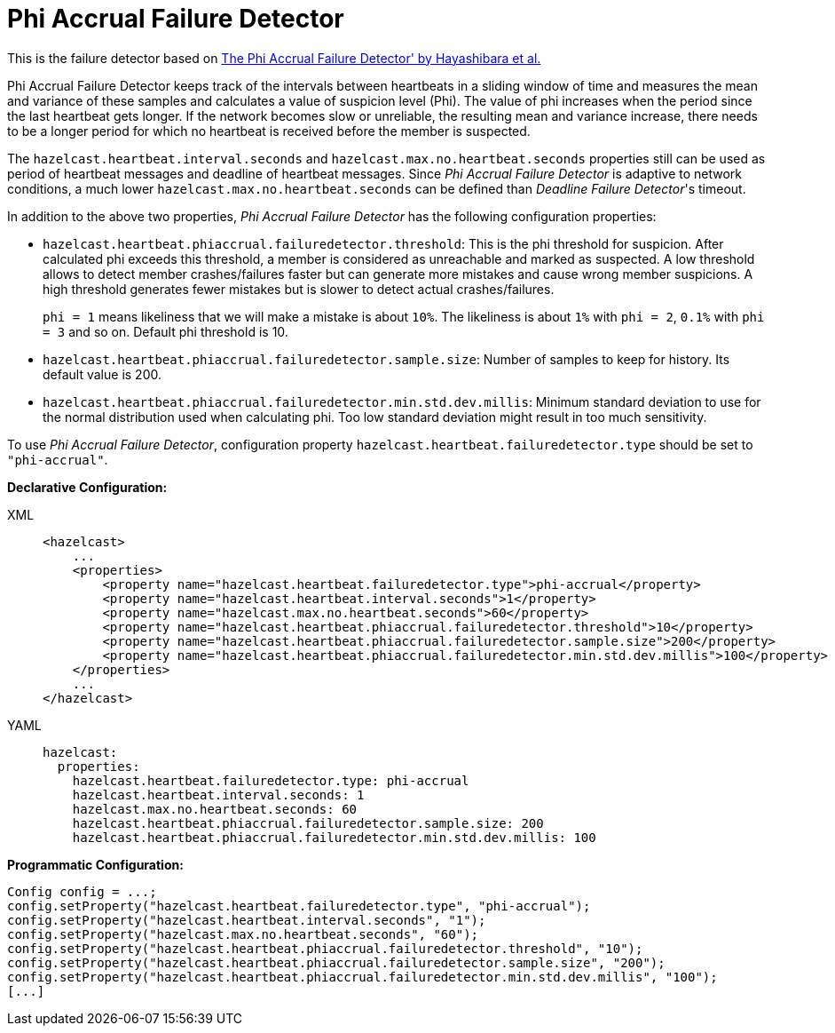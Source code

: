 = Phi Accrual Failure Detector

This is the failure detector based on
https://www.computer.org/csdl/proceedings/srds/2004/2239/00/22390066-abs.html[The Phi Accrual Failure Detector' by Hayashibara et al.^]

Phi Accrual Failure Detector keeps track of the intervals between heartbeats
in a sliding window of time and measures the mean and variance of these
samples and calculates a value of suspicion level (Phi). The value of phi
increases when the period since the last heartbeat gets longer. If the network
becomes slow or unreliable, the resulting mean and variance increase, there needs
to be a longer period for which no heartbeat is received before the member is suspected. 

The `hazelcast.heartbeat.interval.seconds` and `hazelcast.max.no.heartbeat.seconds`
properties still can be used as period of heartbeat messages and deadline of
heartbeat messages. Since _Phi Accrual Failure Detector_ is adaptive to network
conditions, a much lower `hazelcast.max.no.heartbeat.seconds` can be defined than
_Deadline Failure Detector_'s timeout.

In addition to the above two properties, _Phi Accrual Failure Detector_ has the
following configuration properties:

* `hazelcast.heartbeat.phiaccrual.failuredetector.threshold`: This is the phi
threshold for suspicion. After calculated phi exceeds this threshold, a member
is considered as unreachable and marked as suspected. A low threshold allows to
detect member crashes/failures faster but can generate more mistakes and cause
wrong member suspicions. A high threshold generates fewer mistakes but is slower
to detect actual crashes/failures.
+
`phi = 1` means likeliness that we will make a mistake is about `10%`. The likeliness
is about `1%` with `phi = 2`, `0.1%` with `phi = 3` and so on. Default phi threshold is 10.
+
* `hazelcast.heartbeat.phiaccrual.failuredetector.sample.size`: Number of samples
to keep for history. Its default value is 200.
* `hazelcast.heartbeat.phiaccrual.failuredetector.min.std.dev.millis`: Minimum
standard deviation to use for the normal distribution used when calculating phi.
Too low standard deviation might result in too much sensitivity.

To use _Phi Accrual Failure Detector_, configuration property
`hazelcast.heartbeat.failuredetector.type` should be set to `"phi-accrual"`.

**Declarative Configuration:**

[tabs] 
==== 
XML:: 
+ 
-- 
[source,xml]
----
<hazelcast>
    ...
    <properties>
        <property name="hazelcast.heartbeat.failuredetector.type">phi-accrual</property>
        <property name="hazelcast.heartbeat.interval.seconds">1</property>
        <property name="hazelcast.max.no.heartbeat.seconds">60</property>
        <property name="hazelcast.heartbeat.phiaccrual.failuredetector.threshold">10</property>
        <property name="hazelcast.heartbeat.phiaccrual.failuredetector.sample.size">200</property>
        <property name="hazelcast.heartbeat.phiaccrual.failuredetector.min.std.dev.millis">100</property>
    </properties>
    ...
</hazelcast>
----
--

YAML::
+
[source,yaml]
----
hazelcast:
  properties:
    hazelcast.heartbeat.failuredetector.type: phi-accrual
    hazelcast.heartbeat.interval.seconds: 1
    hazelcast.max.no.heartbeat.seconds: 60
    hazelcast.heartbeat.phiaccrual.failuredetector.sample.size: 200
    hazelcast.heartbeat.phiaccrual.failuredetector.min.std.dev.millis: 100
----
====

**Programmatic Configuration:**

[source,java]
----
Config config = ...;
config.setProperty("hazelcast.heartbeat.failuredetector.type", "phi-accrual");
config.setProperty("hazelcast.heartbeat.interval.seconds", "1");
config.setProperty("hazelcast.max.no.heartbeat.seconds", "60");
config.setProperty("hazelcast.heartbeat.phiaccrual.failuredetector.threshold", "10");
config.setProperty("hazelcast.heartbeat.phiaccrual.failuredetector.sample.size", "200");
config.setProperty("hazelcast.heartbeat.phiaccrual.failuredetector.min.std.dev.millis", "100");
[...]
----
